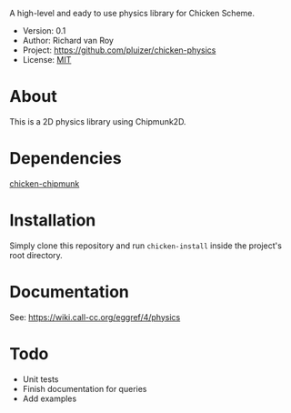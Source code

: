 A high-level and eady to use physics library for Chicken Scheme.

- Version: 0.1
- Author: Richard van Roy
- Project: [[https://github.com/pluizer/chicken-physics]]
- License: [[http://opensource.org/licenses/MIT][MIT]]

* About
This is a 2D physics library using Chipmunk2D.


* Dependencies
[[https://github.com/pluizer/chicken-chipmunk][chicken-chipmunk]]

* Installation
Simply clone this repository and run =chicken-install= inside the project's root directory.

* Documentation
See: [[https://wiki.call-cc.org/eggref/4/physics]]

* Todo
- Unit tests
- Finish documentation for queries
- Add examples

